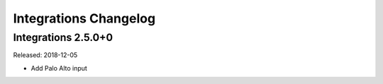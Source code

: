 **********************
Integrations Changelog
**********************

Integrations 2.5.0+0
====================

Released: 2018-12-05

* Add Palo Alto input